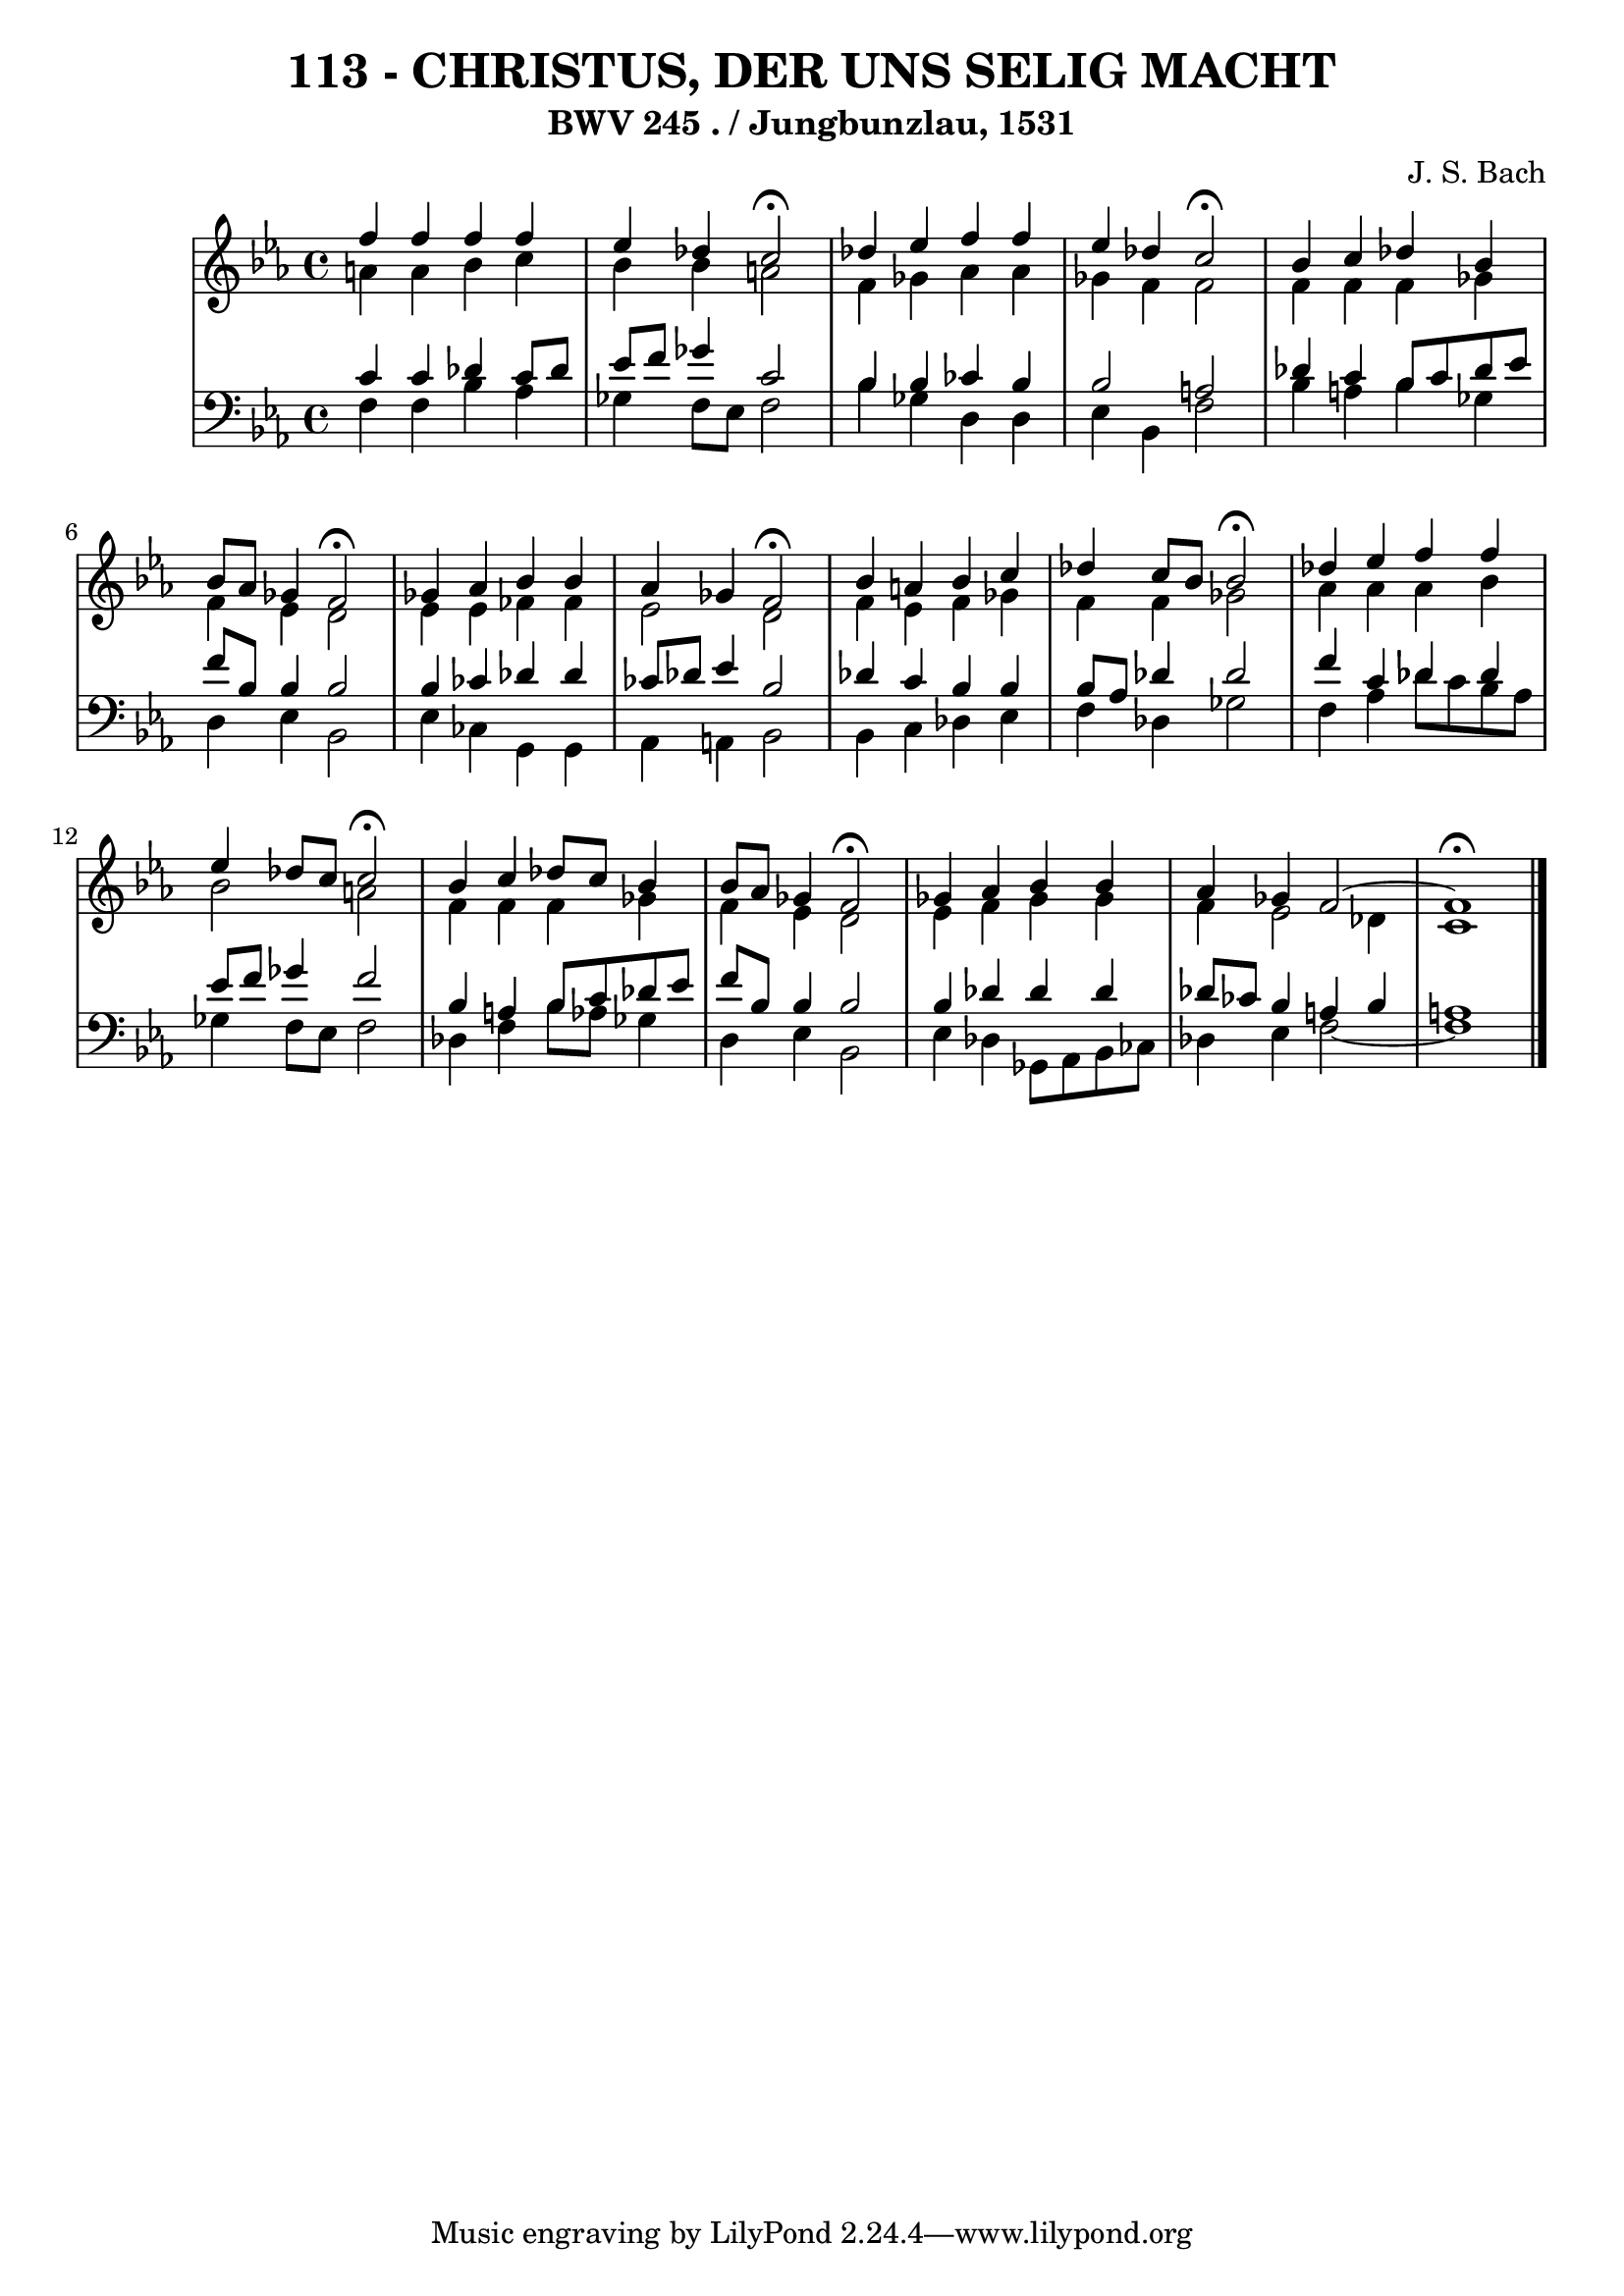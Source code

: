 \version "2.10.33"

\header {
  title = "113 - CHRISTUS, DER UNS SELIG MACHT"
  subtitle = "BWV 245 . / Jungbunzlau, 1531"
  composer = "J. S. Bach"
}


global = {
  \time 4/4
  \key c \minor
}


soprano = \relative c'' {
  f4 f4 f4 f4 
  ees4 des4 c2 \fermata
  des4 ees4 f4 f4 
  ees4 des4 c2 \fermata
  bes4 c4 des4 bes4   %5
  bes8 aes8 ges4 f2 \fermata
  ges4 aes4 bes4 bes4 
  aes4 ges4 f2 \fermata
  bes4 a4 bes4 c4 
  des4 c8 bes8 bes2 \fermata  %10
  des4 ees4 f4 f4 
  ees4 des8 c8 c2 \fermata
  bes4 c4 des8 c8 bes4 
  bes8 aes8 ges4 f2 \fermata
  ges4 aes4 bes4 bes4   %15
  aes4 ges4 f2~ 
  f1 \fermata
  
}

alto = \relative c'' {
  a4 a4 bes4 c4 
  bes4 bes4 a2 
  f4 ges4 aes4 aes4 
  ges4 f4 f2 
  f4 f4 f4 ges4   %5
  f4 ees4 d2 
  ees4 ees4 fes4 fes4 
  ees2 d2 
  f4 ees4 f4 ges4 
  f4 f4 ges2   %10
  aes4 aes4 aes4 bes4 
  bes2 a2 
  f4 f4 f4 ges4 
  f4 ees4 d2 
  ees4 f4 ges4 ges4   %15
  f4 ees2 des4 
  c1 
  
}

tenor = \relative c' {
  c4 c4 des4 c8 des8 
  ees8 f8 ges4 c,2 
  bes4 bes4 ces4 bes4 
  bes2 a2 
  des4 c4 bes8 c8 des8 ees8   %5
  f8 bes,8 bes4 bes2 
  bes4 ces4 des4 des4 
  ces8 des8 ees4 bes2 
  des4 c4 bes4 bes4 
  bes8 aes8 des4 des2   %10
  f4 c4 des4 des4 
  ees8 f8 ges4 f2 
  bes,4 a4 bes8 c8 des8 ees8 
  f8 bes,8 bes4 bes2 
  bes4 des4 des4 des4   %15
  des8 ces8 bes4 a4 bes4 
  a1 
  
}

baixo = \relative c {
  f4 f4 bes4 aes4 
  ges4 f8 ees8 f2 
  bes4 ges4 d4 d4 
  ees4 bes4 f'2 
  bes4 a4 bes4 ges4   %5
  d4 ees4 bes2 
  ees4 ces4 g4 g4 
  aes4 a4 bes2 
  bes4 c4 des4 ees4 
  f4 des4 ges2   %10
  f4 aes4 des8 c8 bes8 aes8 
  ges4 f8 ees8 f2 
  des4 f4 bes8 aes8 ges4 
  d4 ees4 bes2 
  ees4 des4 ges,8 aes8 bes8 ces8   %15
  des4 ees4 f2~ 
  f1 
  
}

\score {
  <<
    \new StaffGroup <<
      \override StaffGroup.SystemStartBracket #'style = #'line 
      \new Staff {
        <<
          \global
          \new Voice = "soprano" { \voiceOne \soprano }
          \new Voice = "alto" { \voiceTwo \alto }
        >>
      }
      \new Staff {
        <<
          \global
          \clef "bass"
          \new Voice = "tenor" {\voiceOne \tenor }
          \new Voice = "baixo" { \voiceTwo \baixo \bar "|."}
        >>
      }
    >>
  >>
  \layout {}
  \midi {}
}
